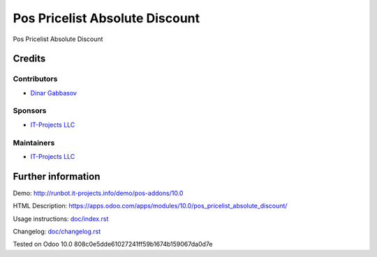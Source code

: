 =================================
 Pos Pricelist Absolute Discount
=================================

Pos Pricelist Absolute Discount

Credits
=======

Contributors
------------
* `Dinar Gabbasov <https://it-projects.info/team/GabbasovDinar>`__

Sponsors
--------
* `IT-Projects LLC <https://it-projects.info>`__

Maintainers
-----------
* `IT-Projects LLC <https://it-projects.info>`__

Further information
===================

Demo: http://runbot.it-projects.info/demo/pos-addons/10.0

HTML Description: https://apps.odoo.com/apps/modules/10.0/pos_pricelist_absolute_discount/

Usage instructions: `<doc/index.rst>`_

Changelog: `<doc/changelog.rst>`_

Tested on Odoo 10.0 808c0e5dde61027241ff59b1674b159067da0d7e
